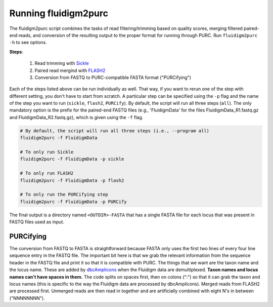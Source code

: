 .. _Fluidigm2Purc:

Running fluidigm2purc
=====================

The fluidigm2purc script combines the tasks of read filtering/trimming based on
quality scores, merging filtered paired-end reads, and conversion of the resulting
output to the proper format for running through PURC. Run ``fluidigm2purc -h`` to
see options.

**Steps**:

    #. Read trimming with `Sickle <https://github.com/najoshi/sickle>`_
    #. Paired read mergind with `FLASH2 <https://github.com/dstreett/FLASH2>`_
    #. Conversion from FASTQ to PURC-compatible FASTA format ("PURCifying")

Each of the steps listed above can be run individually as well. That way, if you
want to rerun one of the step with different setting, you don't have to start from
scratch. A particular step can be specified using the ``-p`` flag and the name
of the step you want to run (``sickle``, ``flash2``, ``PURCify``). By default,
the script will run all three steps (``all``). The only mandatory
option is the prefix for the paired-end FASTQ files (e.g., 'FluidigmData' for the files
FluidigmData_R1.fastq.gz and FluidigmData_R2.fastq.gz), which is given using the
``-f`` flag.

.. code:: bash

    # By default, the script will run all three steps (i.e., --program all)
    fluidigm2purc -f FluidigmData

    # To only run Sickle
    fluidigm2purc -f FluidigmData -p sickle

    # To only run FLASH2
    fluidigm2purc -f FluidigmData -p flash2

    # To only run the PURCifying step
    fluidigm2purc -f FluidigmData -p PURCify

The final output is a directory named ``<OUTDIR>-FASTA`` that has a single FASTA
file for each locus that was present in FASTQ files used as input.

PURCifying
----------

The conversion from FASTQ to FASTA is straightforward because FASTA only uses the
first two lines of every four line sequence entry in the FASTQ file. The important
bit here is that we grab the relevant information from the sequence header in
the FASTQ file and print it so that it is compatible with PURC. The things that
we want are the taxon name and the locus name. These are added by
`dbcAmplicons <https://github.com/msettles/dbcAmplicons>`_ when the Fluidigm
data are demultiplexed. **Taxon names and locus names can't
have spaces in them.** The code splits on spaces first, then on colons (":") so that it can
grab the taxon and locus names (this is specific to the way the Fluidigm data are processed
by dbcAmplicons). Merged reads from FLASH2 are processed first.
Unmerged reads are then read in together and are
artificially combined with eight N's in between ("NNNNNNNN").
